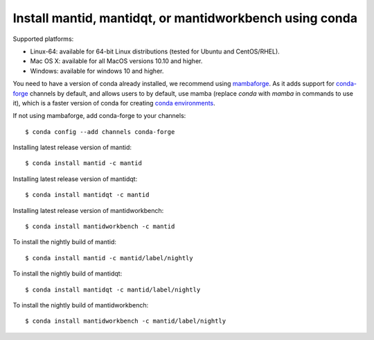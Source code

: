 ========================================================
Install mantid, mantidqt, or mantidworkbench using conda
========================================================

Supported platforms:

* Linux-64: available for 64-bit Linux distributions (tested for Ubuntu and CentOS/RHEL).
* Mac OS X: available for all MacOS versions 10.10 and higher.
* Windows: available for windows 10 and higher.

You need to have a version of conda already installed, we recommend using `mambaforge <https://github.com/conda-forge/miniforge/releases>`_. As it adds support for `conda-forge <https://conda-forge.org/>`_
channels by default, and allows users to by default, use mamba (replace `conda` with `mamba` in commands to use it), which is a faster version of conda for creating 
`conda environments <https://docs.conda.io/projects/conda/en/latest/user-guide/tasks/manage-environments.html>`_.

If not using mambaforge, add conda-forge to your channels::

  $ conda config --add channels conda-forge 

Installing latest release version of mantid::

  $ conda install mantid -c mantid

Installing latest release version of mantidqt::

  $ conda install mantidqt -c mantid 

Installing latest release version of mantidworkbench::

  $ conda install mantidworkbench -c mantid

To install the nightly build of mantid::

  $ conda install mantid -c mantid/label/nightly

To install the nightly build of mantidqt::

  $ conda install mantidqt -c mantid/label/nightly

To install the nightly build of mantidworkbench::

  $ conda install mantidworkbench -c mantid/label/nightly

